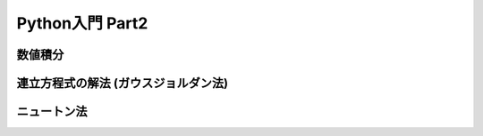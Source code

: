 ================
Python入門 Part2 
================

数値積分
========



連立方程式の解法 (ガウスジョルダン法)
=====================================



ニュートン法
============



